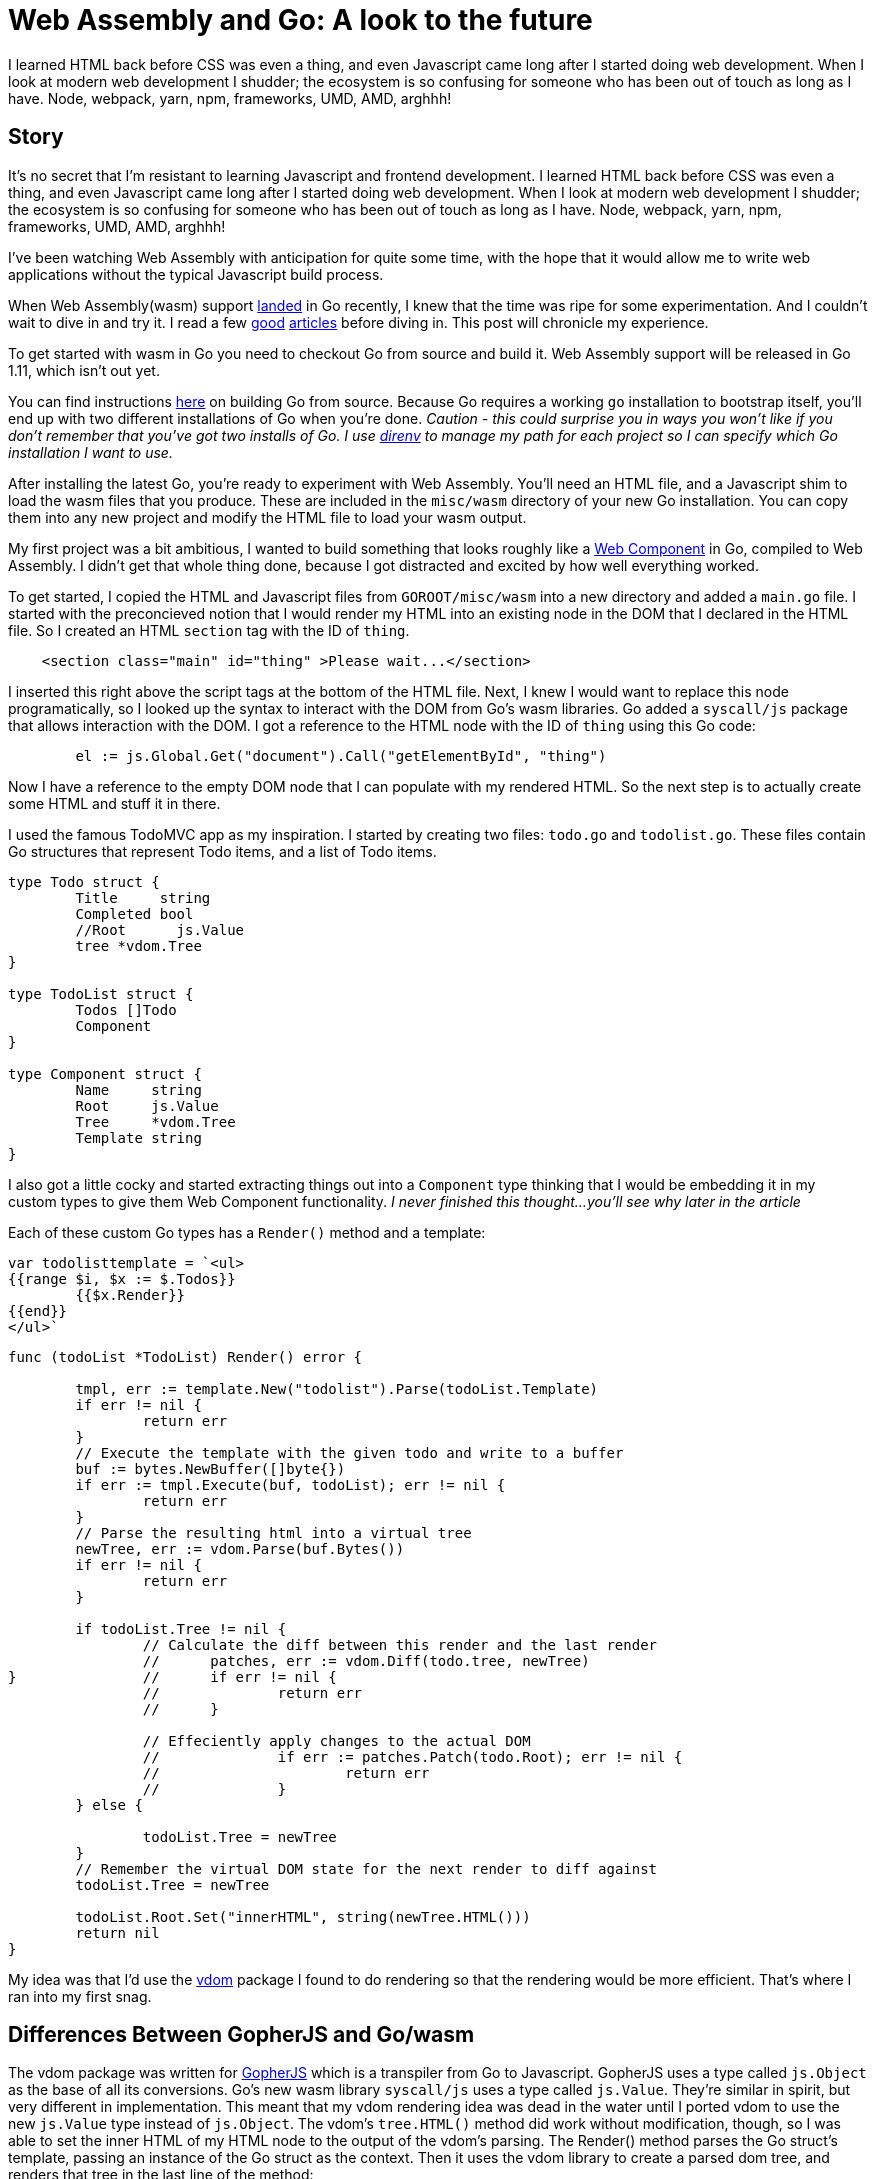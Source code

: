 = Web Assembly and Go: A look to the future 
:date: 2018/06/22 
:draft: false 
:excerpt: > It's no secret that I'm resistant to learning Javascript and frontend   development.
:slug: web-assembly-and-go-a-look-to-the-future 
:image_url: /uploads/af6667687c5c4ace86bf242fdb3d1e8c.png   
:image_credit: Web Assembly and Go: A look to the future   
:image_credit_url: '#' 

I learned HTML back before CSS was even a thing, and even   Javascript came long after I started doing web development.
When I look at   modern web development I shudder;
the ecosystem is so confusing for someone   who has been out of touch as long as I have.
Node, webpack, yarn, npm,   frameworks, UMD, AMD, arghhh!

== Story 

It's no secret that I'm resistant to learning Javascript and frontend development.
I learned HTML back before CSS was even a thing, and even Javascript came long after I started doing web development.
When I look at modern web development I shudder;
the ecosystem is so confusing for someone who has been out of touch as long as I have.
Node, webpack, yarn, npm, frameworks, UMD, AMD, arghhh!

I've been watching Web Assembly with anticipation for quite some time, with the hope that it would allow me to write web applications without the typical Javascript build process.

When Web Assembly(wasm) support https://go-review.googlesource.com/c/go/+/102835[landed] in Go recently, I knew that the time was ripe for some experimentation.
And I couldn't wait to dive in and try it.
I read a few https://blog.owulveryck.info/2018/06/08/some-notes-about-the-upcoming-webassembly-support-in-go.html[good] https://docs.google.com/document/d/131vjr4DH6JFnb-blm_uRdaC0_Nv3OUwjEY5qVCxCup4/preview#heading=h.mjo1bish3xni[articles] before diving in.
This post will chronicle my experience.

To get started with wasm in Go you need to checkout Go from source and build it.
Web Assembly support will be released in Go 1.11, which isn't out yet.

You can find instructions https://golang.org/doc/install/source[here] on building Go from source.
Because Go requires a working `go` installation to bootstrap itself, you'll end up with two different installations of Go when you're done.
_Caution - this could surprise you in ways you won't like if you don't remember that you've got two installs of Go.
I use http://direnv.net[direnv] to manage my path for each project so I can specify which Go installation I want to use._

After installing the latest Go, you're ready to experiment with Web Assembly.
You'll need an HTML file, and a Javascript shim to load the wasm files that you produce.
These are included in the `misc/wasm` directory of your new Go installation.
You can copy them into any new project and modify the HTML file to load your wasm output.

My first project was a bit ambitious, I wanted to build something that looks roughly like a https://www.webcomponents.org/[Web Component] in Go, compiled to Web Assembly.
I didn't get that whole thing done, because I got distracted and excited by how well everything worked.

To get started, I copied the HTML and Javascript files from `GOROOT/misc/wasm` into a new directory and added a `main.go` file.
I started with the preconcieved notion that I would render my HTML into an existing node in the DOM that I declared in the HTML file.
So I created an HTML `section` tag with the ID of `thing`.

----
    <section class="main" id="thing" >Please wait...</section>
----

I inserted this right above the script tags at the bottom of the HTML file.
Next, I knew I would want to replace this node programatically, so I looked up the syntax to interact with the DOM from Go's wasm libraries.
Go added a `syscall/js` package that allows interaction with the DOM.
I got a reference to the HTML node with the ID of `thing` using this Go code:

----
	el := js.Global.Get("document").Call("getElementById", "thing")
----

Now I have a reference to the empty DOM node that I can populate with my rendered HTML.
So the next step is to actually create some HTML and stuff it in there.

I used the famous TodoMVC app as my inspiration.
I started by creating two files: `todo.go` and `todolist.go`.
These files contain Go structures that represent Todo items, and a list of Todo items.

----
type Todo struct {
	Title     string
	Completed bool
	//Root      js.Value
	tree *vdom.Tree
}

type TodoList struct {
	Todos []Todo
	Component
}

type Component struct {
	Name     string
	Root     js.Value
	Tree     *vdom.Tree
	Template string
}
----

I also got a little cocky and started extracting things out into a `Component` type thinking that I would be embedding it in my custom types to give them Web Component functionality.
_I never finished this thought...
you'll see why later in the article_

Each of these custom Go types has a `Render()` method and a template:

----
var todolisttemplate = `<ul>
{{range $i, $x := $.Todos}}
	{{$x.Render}}
{{end}}
</ul>`
----

----
func (todoList *TodoList) Render() error {

	tmpl, err := template.New("todolist").Parse(todoList.Template)
	if err != nil {
		return err
	}
	// Execute the template with the given todo and write to a buffer
	buf := bytes.NewBuffer([]byte{})
	if err := tmpl.Execute(buf, todoList); err != nil {
		return err
	}
	// Parse the resulting html into a virtual tree
	newTree, err := vdom.Parse(buf.Bytes())
	if err != nil {
		return err
	}

	if todoList.Tree != nil {
		// Calculate the diff between this render and the last render
		//	patches, err := vdom.Diff(todo.tree, newTree)
}		//	if err != nil {
		//		return err
		//	}

		// Effeciently apply changes to the actual DOM
		//		if err := patches.Patch(todo.Root); err != nil {
		//			return err
		//		}
	} else {

		todoList.Tree = newTree
	}
	// Remember the virtual DOM state for the next render to diff against
	todoList.Tree = newTree

	todoList.Root.Set("innerHTML", string(newTree.HTML()))
	return nil
}
----

My idea was that I'd use the https://github.com/albrow/vdom[vdom] package I found to do rendering so that the rendering would be more efficient.
That's where I ran into my first snag.

== Differences Between GopherJS and Go/wasm

The vdom package was written for https://gopherjs.org[GopherJS] which is a transpiler from Go to Javascript.
GopherJS uses a type called `js.Object` as the base of all its conversions.
Go's new wasm library `syscall/js` uses a type called `js.Value`.
They're similar in spirit, but very different in implementation.
This meant that my vdom rendering idea was dead in the water until I ported vdom to use the new `js.Value` type instead of `js.Object`.
The vdom's `tree.HTML()` method did work without modification, though, so I was able to set the inner HTML of my HTML node to the output of the vdom's parsing.
The Render() method parses the Go struct's template, passing an instance of the Go struct as the context.
Then it uses the vdom library to create a parsed dom tree, and renders that tree in the last line of the method:

----
	todoList.Root.Set("innerHTML", string(newTree.HTML()))
----

At this point I had a working Go/wasm prototype that didn't have any events wired up.
But it DID render to the dom and display in the browser.
That was a huge first step;
I was pretty excited at this point.

I built a Makefile so I wouldn't have to keep typing long build commands over and over:

----
wasm2:
	GOROOT=~/gowasm GOARCH=wasm GOOS=js ~/gowasm/bin/go build -o example.wasm markdown.go

wasm:
	GOROOT=~/gowasm GOARCH=wasm GOOS=js ~/gowasm/bin/go build -o example.wasm .

build-server:
	go build -o server-app server/server.go

run: build-server wasm
	./server-app
----

The make file also points out a critical problem with the state of Web Assembly today.
Modern browsers will ignore WASM files unless they're served with the proper MIME type.
https://blog.owulveryck.info/2018/06/08/some-notes-about-the-upcoming-webassembly-support-in-go.html[This article] had a simple HTTP file server that sets the right MIME type for web assembly files.
I copied it into my project and use it to serve the app.
If your web server does the right thing for `.wasm` files, you don't need a custom server.

=== Nerd Sniped

It was at this point that I realized that Web Assembly worked really well, and maybe more importantly: much of the code for GopherJS would work with little or no modifications in Web Assembly.
I https://xkcd.com/356/[nerd sniped] myself.
The next thing I attempted was to take a https://github.com/gopherjs/vecty[vecty] application and compile it.
It failed pretty hard because vecty is written for GopherJS, and uses the `js.Object` types instead of `js.Value`.
I https://github.com/gowasm/vecty[forked vecty] and made some modifications, some hacks, and commented out too much code to make vecty compile in wasm.

The end result was that the live markdown editor in the `vecty/examples` folder runs beautifully in Web Assembly.
This post is getting a little wordy, so I'll let you read the source https://github.com/bketelsen/wasmplay/tree/master/markdownvecty[here].
TL;DR: it's almost exactly the same as the GopherJS version, but web assembly exits when main() exits, so I added an empty channel receive at the end of main() to prevent the exit and keep the app running.

=== Events

`syscall/js` in Go uses a very different method of registering events.
I had to modify vecty's https://github.com/gowasm/vecty/blob/wasm-wip/dom.go#L231[event registration] code to use the new wasm method of callback registration.
It took me far too long to figure this out, but it works really well now.

=== Conclusion

[,Brian Ketelsen (@bketelsen) https://twitter.com/bketelsen/status/1009989486346948608?ref_src=twsrc%5Etfw[June 22, 2018]]
____
2005: Rails + 2010: Go + 2013: Docker + 2018: Web assembly is going to democratize the frontend.
I&#39;m predicting that in 2 years or less, Go, Swift, Rust will be 1/3 of the frontend code
____+++<script async="" src="https://platform.twitter.com/widgets.js" charset="utf-8">++++++</script>+++

After playing with this for a few hours over the course of several evenings, I've decided that Web Assembly is the future of web development.
It enables any language that can compile to wasm to be a "frontend" language.
That's huge for old people like me who never really wanted to get into the Javascript ecosystem, and it's huge for all the languages that aren't Javascript.

_You can find the source code for these demo applications https://github.com/bketelsen/wasmplay[here].
Use at your own risk, it may destroy your computer, and it's definitely hacky code!_

____
Image Credit https://webassembly.org/[webassembly.org] https://gopherjs.org[GopherJS] https://github.com/gopherjs/vecty[Vecty]

GopherJS and Vecty are open source projects created by @neelance, @slimsag and many others.
____
